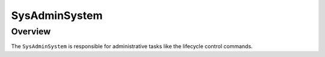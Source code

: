 SysAdminSystem
==============

Overview
--------

The ``SysAdminSystem`` is responsible for administrative tasks like the
lifecycle control commands.

